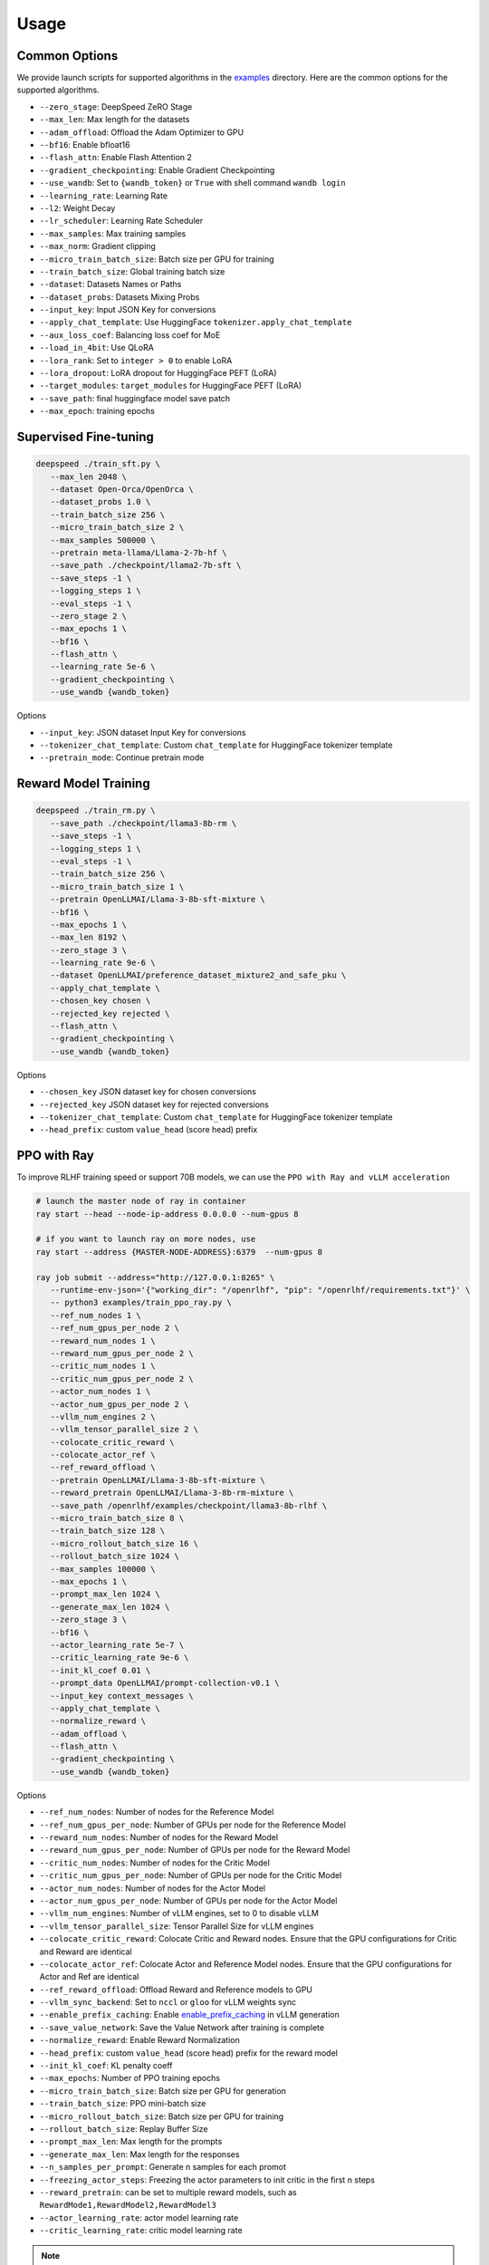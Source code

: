 Usage
=====

Common Options
---------------

We provide launch scripts for supported algorithms in the `examples <https://github.com/OpenLLMAI/OpenRLHF/tree/main/examples>`_ directory.
Here are the common options for the supported algorithms.

- ``--zero_stage``: DeepSpeed ZeRO Stage
- ``--max_len``: Max length for the datasets
- ``--adam_offload``: Offload the Adam Optimizer to GPU
- ``--bf16``: Enable bfloat16
- ``--flash_attn``: Enable Flash Attention 2
- ``--gradient_checkpointing``: Enable Gradient Checkpointing
- ``--use_wandb``: Set to ``{wandb_token}`` or ``True`` with shell command ``wandb login``
- ``--learning_rate``: Learning Rate
- ``--l2``: Weight Decay
- ``--lr_scheduler``: Learning Rate Scheduler 
- ``--max_samples``: Max training samples
- ``--max_norm``: Gradient clipping
- ``--micro_train_batch_size``: Batch size per GPU for training
- ``--train_batch_size``: Global training batch size
- ``--dataset``: Datasets Names or Paths
- ``--dataset_probs``: Datasets Mixing Probs
- ``--input_key``: Input JSON Key for conversions
- ``--apply_chat_template``: Use HuggingFace ``tokenizer.apply_chat_template``
- ``--aux_loss_coef``: Balancing loss coef for MoE
- ``--load_in_4bit``: Use QLoRA
- ``--lora_rank``: Set to ``integer > 0`` to enable LoRA
- ``--lora_dropout``: LoRA dropout for HuggingFace PEFT (LoRA)
- ``--target_modules``: ``target_modules`` for HuggingFace PEFT (LoRA)
- ``--save_path``: final huggingface model save patch
- ``--max_epoch``: training epochs


Supervised Fine-tuning
----------------------

.. code-block:: bash

   deepspeed ./train_sft.py \
      --max_len 2048 \
      --dataset Open-Orca/OpenOrca \
      --dataset_probs 1.0 \
      --train_batch_size 256 \
      --micro_train_batch_size 2 \
      --max_samples 500000 \
      --pretrain meta-llama/Llama-2-7b-hf \
      --save_path ./checkpoint/llama2-7b-sft \
      --save_steps -1 \
      --logging_steps 1 \
      --eval_steps -1 \
      --zero_stage 2 \
      --max_epochs 1 \
      --bf16 \
      --flash_attn \
      --learning_rate 5e-6 \
      --gradient_checkpointing \
      --use_wandb {wandb_token}

Options

- ``--input_key``: JSON dataset Input Key for conversions
- ``--tokenizer_chat_template``: Custom ``chat_template`` for HuggingFace tokenizer template
- ``--pretrain_mode``: Continue pretrain mode



Reward Model Training
---------------------

.. code-block:: bash

   deepspeed ./train_rm.py \
      --save_path ./checkpoint/llama3-8b-rm \
      --save_steps -1 \
      --logging_steps 1 \
      --eval_steps -1 \
      --train_batch_size 256 \
      --micro_train_batch_size 1 \
      --pretrain OpenLLMAI/Llama-3-8b-sft-mixture \
      --bf16 \
      --max_epochs 1 \
      --max_len 8192 \
      --zero_stage 3 \
      --learning_rate 9e-6 \
      --dataset OpenLLMAI/preference_dataset_mixture2_and_safe_pku \
      --apply_chat_template \
      --chosen_key chosen \
      --rejected_key rejected \
      --flash_attn \
      --gradient_checkpointing \
      --use_wandb {wandb_token}

Options

- ``--chosen_key`` JSON dataset key for chosen conversions
- ``--rejected_key`` JSON dataset key for rejected conversions
- ``--tokenizer_chat_template``: Custom ``chat_template`` for HuggingFace tokenizer template
- ``--head_prefix``: custom ``value_head`` (score head) prefix


.. _rayppo:

PPO with Ray
------------

To improve RLHF training speed or support 70B models, we can use the ``PPO with Ray and vLLM acceleration``

.. code-block:: bash
   
   # launch the master node of ray in container
   ray start --head --node-ip-address 0.0.0.0 --num-gpus 8

   # if you want to launch ray on more nodes, use
   ray start --address {MASTER-NODE-ADDRESS}:6379  --num-gpus 8

   ray job submit --address="http://127.0.0.1:8265" \
      --runtime-env-json='{"working_dir": "/openrlhf", "pip": "/openrlhf/requirements.txt"}' \
      -- python3 examples/train_ppo_ray.py \
      --ref_num_nodes 1 \
      --ref_num_gpus_per_node 2 \
      --reward_num_nodes 1 \
      --reward_num_gpus_per_node 2 \
      --critic_num_nodes 1 \
      --critic_num_gpus_per_node 2 \
      --actor_num_nodes 1 \
      --actor_num_gpus_per_node 2 \
      --vllm_num_engines 2 \
      --vllm_tensor_parallel_size 2 \
      --colocate_critic_reward \
      --colocate_actor_ref \
      --ref_reward_offload \
      --pretrain OpenLLMAI/Llama-3-8b-sft-mixture \
      --reward_pretrain OpenLLMAI/Llama-3-8b-rm-mixture \
      --save_path /openrlhf/examples/checkpoint/llama3-8b-rlhf \
      --micro_train_batch_size 8 \
      --train_batch_size 128 \
      --micro_rollout_batch_size 16 \
      --rollout_batch_size 1024 \
      --max_samples 100000 \
      --max_epochs 1 \
      --prompt_max_len 1024 \
      --generate_max_len 1024 \
      --zero_stage 3 \
      --bf16 \
      --actor_learning_rate 5e-7 \
      --critic_learning_rate 9e-6 \
      --init_kl_coef 0.01 \
      --prompt_data OpenLLMAI/prompt-collection-v0.1 \
      --input_key context_messages \
      --apply_chat_template \
      --normalize_reward \
      --adam_offload \
      --flash_attn \
      --gradient_checkpointing \
      --use_wandb {wandb_token}

Options

- ``--ref_num_nodes``: Number of nodes for the Reference Model
- ``--ref_num_gpus_per_node``: Number of GPUs per node for the Reference Model
- ``--reward_num_nodes``: Number of nodes for the Reward Model
- ``--reward_num_gpus_per_node``: Number of GPUs per node for the Reward Model
- ``--critic_num_nodes``: Number of nodes for the Critic Model
- ``--critic_num_gpus_per_node``: Number of GPUs per node for the Critic Model
- ``--actor_num_nodes``: Number of nodes for the Actor Model
- ``--actor_num_gpus_per_node``: Number of GPUs per node for the Actor Model
- ``--vllm_num_engines``: Number of vLLM engines, set to 0 to disable vLLM
- ``--vllm_tensor_parallel_size``: Tensor Parallel Size for vLLM engines
- ``--colocate_critic_reward``: Colocate Critic and Reward nodes. Ensure that the GPU configurations for Critic and Reward are identical
- ``--colocate_actor_ref``: Colocate Actor and Reference Model nodes. Ensure that the GPU configurations for Actor and Ref are identical
- ``--ref_reward_offload``: Offload Reward and Reference models to GPU
- ``--vllm_sync_backend``: Set to ``nccl`` or ``gloo`` for vLLM weights sync
- ``--enable_prefix_caching``: Enable `enable_prefix_caching <https://docs.vllm.ai/en/stable/automatic_prefix_caching/apc.html>`_ in vLLM generation

- ``--save_value_network``: Save the Value Network after training is complete
- ``--normalize_reward``: Enable Reward Normalization
- ``--head_prefix``: custom ``value_head``  (score head) prefix for the reward model
- ``--init_kl_coef``: KL penalty coeff
- ``--max_epochs``: Number of PPO training epochs
- ``--micro_train_batch_size``: Batch size per GPU for generation
- ``--train_batch_size``: PPO mini-batch size
- ``--micro_rollout_batch_size``: Batch size per GPU for training
- ``--rollout_batch_size``: Replay Buffer Size
- ``--prompt_max_len``: Max length for the prompts
- ``--generate_max_len``: Max length for the responses
- ``--n_samples_per_prompt``: Generate n samples for each promot
- ``--freezing_actor_steps``: Freezing the actor parameters to init critic in the first n steps
- ``--reward_pretrain``: can be set to multiple reward models, such as ``RewardMode1,RewardModel2,RewardModel3``
- ``--actor_learning_rate``: actor model learning rate
- ``--critic_learning_rate``: critic model learning rate

.. note:: Ray + vLLM does not supports LoRA currently. vLLM 0.4.2 is recommended to deploy due to the compatibility of NCCL.


Direct Preference Optimization (DPO)
-----------------------------------

.. code-block:: bash

   deepspeed ./train_dpo.py \
      --save_path ./checkpoint/llama3-8b-dpo \
      --save_steps -1 \
      --logging_steps 1 \
      --eval_steps -1 \
      --train_batch_size 256 \
      --micro_train_batch_size 1 \
      --pretrain OpenLLMAI/Llama-3-8b-sft-mixture \
      --bf16 \
      --max_epochs 1 \
      --max_len 8192 \
      --zero_stage 3 \
      --learning_rate 9e-6 \
      --beta 0.1 \
      --dataset OpenLLMAI/preference_dataset_mixture2_and_safe_pku\
      --apply_chat_template \
      --chosen_key chosen \
      --rejected_key rejected \
      --flash_attn \
      --gradient_checkpointing \
      --use_wandb {wandb_token}


Options

- ``--chosen_key`` JSON dataset key for chosen conversions
- ``--rejected_key`` JSON dataset key for rejected conversions
- ``--ref_offload`` Offload Reference Model to CPU
- ``--beta`` The beta factor in DPO loss. Higher beta means less divergence from the initial policy. 
- ``--ipo`` for IPO loss. 
- ``--label_smoothing`` for cDPO loss. 


Kahneman-Tversky Optimization (KTO)
------------------------------------

.. code-block:: bash

   deepspeed ./train_kto.py \
      --save_path ./checkpoint/llama3-8b-kto \
      --save_steps -1 \
      --logging_steps 1 \
      --eval_steps -1 \
      --train_batch_size 256 \
      --micro_train_batch_size 1 \
      --pretrain OpenLLMAI/Llama-3-8b-sft-mixture \
      --bf16 \
      --max_epochs 1 \
      --max_len 8192 \
      --zero_stage 3 \
      --learning_rate 9e-6 \
      --dataset OpenLLMAI/preference_dataset_mixture2_and_safe_pku\
      --apply_chat_template \
      --chosen_key chosen \
      --rejected_key rejected \
      --flash_attn \
      --beta 0.1 \
      --gradient_checkpointing \
      --vanilla_loss \
      --use_wandb {wandb_token}

Options

- ``--chosen_key`` JSON dataset key for chosen conversions
- ``--rejected_key`` JSON dataset key for rejected conversions
- ``--vanilla_loss`` [for same num +/- samples in KTO batch]
- ``--ref_offload`` Offload Reference Model to CPU

support unpaired-preference dataset, like the following:

- ``--dataset {Datasets Name or Path}`` \
- ``--output_key {JSON dataset Key Name}`` \
- ``--unpaired_preference``


Rejection Sampling & RAFT
-------------------------

.. code-block:: bash

   checkSuccess() {
      if [[ $? != 0 ]]; then
         echo "FAILED $1"
         exit 1
      fi
   }

   mkdir -p ./checkpoint/llama-2-7b-rejection
   GENERATE_OUTPUT=./checkpoint/llama-2-7b-rejection/generate.jsonl
   RM_OUTPUT=./checkpoint/llama-2-7b-rejection/rm.jsonl
   ITER_LOG_PATH=./checkpoint/llama-2-7b-rejection/iter.log
   MODEL_OUTPUT_PATH=./checkpoint/llama-2-7b-rejection

   TRAINING_ITERS=20
   ROLLOUT_BATCH_SIZE=2048

   POLICY_MODEL_PATH=OpenLLMAI/Llama-2-7b-sft-model-ocra-500k

   iter=0
   if [ -f $ITER_LOG_PATH ]; then
      iter=$(cat $ITER_LOG_PATH)
   fi

   while (($iter < $TRAINING_ITERS)); do
      echo "Iter: $iter"
      # Use latest model if past first iteration
      if ((iter > 0)); then
         POLICY_MODEL_PATH=$MODEL_OUTPUT_PATH
      fi

      read -r -d '' generate_commands <<EOF
   ./batch_inference.py
      --eval_task generate_vllm \
      --pretrain $POLICY_MODEL_PATH \
      --bf16 \
      --max_len 2048 \
      --max_samples 128 \
      --dataset Open-Orca/OpenOrca,Dahoas/full-hh-rlhf  \
      --dataset_probs 0.5,0.5 \
      --temperature 0.9
      --zero_stage 0 \
      --best_of_n 4 \
      --enable_prefix_caching \
      --tp_size 4 \
      --micro_batch_size 64 \
      --iter $iter \
      --rollout_batch_size $ROLLOUT_BATCH_SIZE \
      --output_path $GENERATE_OUTPUT
   EOF
      echo $generate_commands
      python $generate_commands
      checkSuccess "GENERATE"

      read -r -d '' get_rewards_commands <<EOF
   ./batch_inference.py
      --eval_task rm \
      --pretrain OpenLLMAI/Llama-2-7b-rm-anthropic_hh-lmsys-oasst-webgpt \
      --bf16 \
      --max_len 2048 \
      --dataset $GENERATE_OUTPUT  \
      --dataset_probs 1.0 \
      --zero_stage 0 \
      --post_processor rs \
      --micro_batch_size 4 \
      --output_path $RM_OUTPUT
   EOF
      echo $get_rewards_commands
      deepspeed $get_rewards_commands
      checkSuccess "RM"

      read -r -d '' sft_commands <<EOF
   ./train_sft.py \
      --max_len 2048 \
      --dataset $RM_OUTPUT \
      --dataset_probs 1.0 \
      --train_batch_size 128 \
      --micro_train_batch_size 2 \
      --pretrain $POLICY_MODEL_PATH \
      --save_path ./checkpoint/llama-2-7b-rejection \
      --lr_scheduler constant \
      --zero_stage 2 \
      --max_epochs 1 \
      --bf16 \
      --learning_rate 2e-6 \
      --gradient_checkpointing
   EOF
      echo $sft_commands
      deepspeed $sft_commands
      checkSuccess "SFT"

      iter=$((iter + 1))
      if [[ "$ITER_LOG_PATH" != "null" ]]; then
         echo $iter >$ITER_LOG_PATH
      fi
   done

.. _batch_inference:

Options for ``batch_inference.py``
^^^^^^^^^^^^^^^^^^^^^^^^^^^^^

- ``--eval_task``: set to ``generate_vllm``, ``generate`` (HF generate) or ``rm``
- ``--iter``: used to slice the datasets in range ``iter * rollout_batch_size: (iter + 1) * rollout_batch_size``
- ``--rollout_batch_size``: number of samples to generate
- ``--best_of_n``: number of responses to generate per prompt
- ``--input_key``: JSON dataset input key
- ``--tp_size``: TP Size for vLLM
- ``--enable_prefix_caching``: Enable `enable_prefix_caching <https://docs.vllm.ai/en/stable/automatic_prefix_caching/apc.html>`_ in vLLM generation
- ``--max_new_tokens``: Max new tokens in generation
- ``--greedy_sampling``: Use Greedy sampling
- ``--head_prefix``: ``value_head`` prefix for Reward Model
- ``--post_processor``: set to ``rs`` (Rejection Sampling), ``ca`` (Conditional SFT), ``iter_dpo`` (Iterative DPO) or None


Iterative DPO (RLHFlow)
------------

.. code-block:: bash

   checkSuccess() {
      if [[ $? != 0 ]]; then
         echo "FAILED $1"
         exit 1
      fi
   }

   mkdir -p ./checkpoint/llama-2-7b-iter-dpo
   GENERATE_OUTPUT=./checkpoint/llama-2-7b-iter-dpo/generate.jsonl
   RM_OUTPUT=./checkpoint/llama-2-7b-iter-dpo/rm.jsonl
   MODEL_OUTPUT_PATH=./checkpoint/llama-2-7b-iter-dpo/checkpoint
   ITER_LOG_PATH=null

   TRAINING_ITERS=5
   ROLLOUT_BATCH_SIZE=10240

   POLICY_MODEL_PATH=OpenLLMAI/Llama-2-7b-sft-model-ocra-500k
   REF_MODEL_PATH=$POLICY_MODEL_PATH

   iter=0
   if [ -f $ITER_LOG_PATH ]; then
      iter=$(cat $ITER_LOG_PATH)
   fi

   while (($iter < $TRAINING_ITERS)); do
      echo "Iter: $iter"
      # Use latest model if past first iteration
      if ((iter > 0)); then
         POLICY_MODEL_PATH=$MODEL_OUTPUT_PATH
      fi

      read -r -d '' generate_commands <<EOF
   ./batch_inference.py
      --eval_task generate_vllm \
      --pretrain $POLICY_MODEL_PATH \
      --max_new_tokens 1024 \
      --dataset Open-Orca/OpenOrca,Dahoas/full-hh-rlhf  \
      --dataset_probs 0.5,0.5 \
      --temperature 1.0 \
      --tp_size 4 \
      --best_of_n 16 \
      --enable_prefix_caching \
      --max_num_seqs 128 \
      --iter $iter \
      --rollout_batch_size $ROLLOUT_BATCH_SIZE \
      --output_path $GENERATE_OUTPUT
   EOF
      echo $generate_commands
      python $generate_commands
      checkSuccess "GENERATE"

      read -r -d '' get_rewards_commands <<EOF
   ./batch_inference.py
      --eval_task rm \
      --pretrain OpenLLMAI/Llama-2-7b-rm-anthropic_hh-lmsys-oasst-webgpt \
      --bf16 \
      --max_len 2048 \
      --dataset $GENERATE_OUTPUT  \
      --dataset_probs 1.0 \
      --zero_stage 0 \
      --post_processor iter_dpo \
      --micro_batch_size 4 \
      --output_path $RM_OUTPUT
   EOF
      echo $get_rewards_commands
      deepspeed $get_rewards_commands
      checkSuccess "RM"

      read -r -d '' dpo_commands <<EOF
   ./train_dpo.py \
      --max_len 2048 \
      --dataset $RM_OUTPUT \
      --dataset_probs 1.0 \
      --train_batch_size 128 \
      --micro_train_batch_size 2 \
      --pretrain $POLICY_MODEL_PATH \
      --ref_pretrain $REF_MODEL_PATH \
      --save_path $MODEL_OUTPUT_PATH \
      --zero_stage 3 \
      --max_epochs 1 \
      --bf16 \
      --learning_rate 5e-7 \
      --gradient_checkpointing
   EOF
      echo $dpo_commands
      deepspeed $dpo_commands
      checkSuccess "DPO"

      iter=$((iter + 1))
      if [[ "$ITER_LOG_PATH" != "null" ]]; then
         echo $iter >$ITER_LOG_PATH
      fi
   done

Options for ``batch_inference.py``, refer to :ref:`batch_inference`.


Knowledge Distillation (MiniLLM)
------------

.. code-block:: bash

   deepSpeed ./train_kd.py \
      --max_len 2048 \
      --dataset Open-Orca/OpenOrca \
      --dataset_probs 1.0 \
      --train_batch_size 256 \
      --micro_train_batch_size 1 \
      --max_samples 500000 \
      --pretrain meta-llama/Llama-2-7b-hf \
      --teacher_model meta-llama/Llama-2-13b-chat-hf \
      --save_path ./checkpoint/llama2-7b-kd \
      --save_steps -1 \
      --logging_steps 1 \
      --eval_steps -1 \
      --zero_stage 3 \
      --max_epochs 1 \
      --bf16 \
      --flash_attn \
      --kd_coef 0.4 \
      --learning_rate 5e-6 \
      --gradient_checkpointing \
      --use_wandb {wandb_token}

Options

- ``--input_key``: Input JSON Key for conversions
- ``--teacher_model``: Teacher model
- ``--teacher_offload``: Offload Teacher model to CPU
- ``--kd_coef``: KD Loss Coef, see `MiniLLM <https://github.com/microsoft/LMOps/tree/main/minillm>`_
